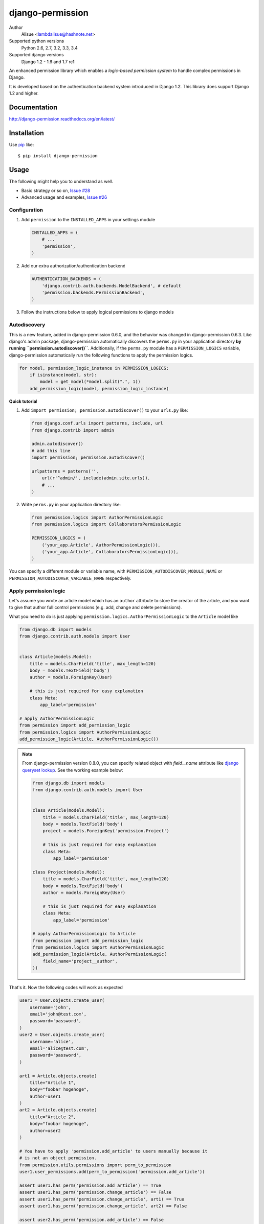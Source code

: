 django-permission
==========================
.. image:: https://secure.travis-ci.org/lambdalisue/django-permission.png?branch=master
    :target: http://travis-ci.org/lambdalisue/django-permission
    :alt: Build status

.. image:: https://coveralls.io/repos/lambdalisue/django-permission/badge.png?branch=master
    :target: https://coveralls.io/r/lambdalisue/django-permission/
    :alt: Coverage

.. image:: https://pypip.in/d/django-permission/badge.png
    :target: https://pypi.python.org/pypi/django-permission/
    :alt: Downloads

.. image:: https://pypip.in/v/django-permission/badge.png
    :target: https://pypi.python.org/pypi/django-permission/
    :alt: Latest version

.. image:: https://pypip.in/wheel/django-permission/badge.png
    :target: https://pypi.python.org/pypi/django-permission/
    :alt: Wheel Status

.. image:: https://pypip.in/egg/django-permission/badge.png
    :target: https://pypi.python.org/pypi/django-permission/
    :alt: Egg Status

.. image:: https://pypip.in/license/django-permission/badge.png
    :target: https://pypi.python.org/pypi/django-permission/
    :alt: License

Author
    Alisue <lambdalisue@hashnote.net>
Supported python versions
    Python 2.6, 2.7, 3.2, 3.3, 3.4
Supported django versions
    Django 1.2 - 1.6 and 1.7 rc1

An enhanced permission library which enables a *logic-based permission system*
to handle complex permissions in Django.

It is developed based on the authentication backend system introduced in Django
1.2. This library does support Django 1.2 and higher.

Documentation
-------------
http://django-permission.readthedocs.org/en/latest/

Installation
------------
Use pip_ like::

    $ pip install django-permission

.. _pip:  https://pypi.python.org/pypi/pip

Usage
-----

The following might help you to understand as well.

- Basic strategy or so on, `Issue #28 <https://github.com/lambdalisue/django-permission/issues/28>`_
- Advanced usage and examples, `Issue #26 <https://github.com/lambdalisue/django-permission/issues/26>`_

Configuration
~~~~~~~~~~~~~
1.  Add ``permission`` to the ``INSTALLED_APPS`` in your settings
    module

    .. code:: python

        INSTALLED_APPS = (
            # ...
            'permission',
        )

2.  Add our extra authorization/authentication backend

    .. code:: python

        AUTHENTICATION_BACKENDS = (
            'django.contrib.auth.backends.ModelBackend', # default
            'permission.backends.PermissionBackend',
        )

3.  Follow the instructions below to apply logical permissions to django models

Autodiscovery
~~~~~~~~~~~~~
This is a new feature, added in django-permission 0.6.0, and the behavior was changed in django-permission 0.6.3.
Like django's admin package, django-permission automatically discovers the ``perms.py`` in your application directory **by running ``permission.autodiscover()``**.
Additionally, if the ``perms.py`` module has a ``PERMISSION_LOGICS`` variable, django-permission automatically run the following functions to apply the permission logics.

.. code:: python

    for model, permission_logic_instance in PERMISSION_LOGICS:
        if isinstance(model, str):
            model = get_model(*model.split(".", 1))
        add_permission_logic(model, permission_logic_instance)

**Quick tutorial**

1.  Add ``import permission; permission.autodiscover()`` to your ``urls.py`` like:

    .. code:: python

        from django.conf.urls import patterns, include, url
        from django.contrib import admin
        
        admin.autodiscover()
        # add this line
        import permission; permission.autodiscover()

        urlpatterns = patterns('',
            url(r'^admin/', include(admin.site.urls)),
            # ...
        )

2.  Write ``perms.py`` in your application directory like:

    .. code:: python

        from permission.logics import AuthorPermissionLogic
        from permission.logics import CollaboratorsPermissionLogic

        PERMISSION_LOGICS = (
            ('your_app.Article', AuthorPermissionLogic()),
            ('your_app.Article', CollaboratorsPermissionLogic()),
        )

You can specify a different module or variable name, with ``PERMISSION_AUTODISCOVER_MODULE_NAME`` or ``PERMISSION_AUTODISCOVER_VARIABLE_NAME`` respectively.

Apply permission logic
~~~~~~~~~~~~~~~~~~~~~~~~~
Let's assume you wrote an article model which has an ``author`` attribute to store the creator of the article, and you want to give that author full control permissions
(e.g. add, change and delete permissions).

What you need to do is just applying ``permission.logics.AuthorPermissionLogic``
to the ``Article`` model like

.. code:: python

    from django.db import models
    from django.contrib.auth.models import User


    class Article(models.Model):
        title = models.CharField('title', max_length=120)
        body = models.TextField('body')
        author = models.ForeignKey(User)

        # this is just required for easy explanation
        class Meta:
            app_label='permission'

    # apply AuthorPermissionLogic
    from permission import add_permission_logic
    from permission.logics import AuthorPermissionLogic
    add_permission_logic(Article, AuthorPermissionLogic())


.. note::
    From django-permission version 0.8.0, you can specify related object with
    `field__name` attribute like
    `django queryset lookup <https://docs.djangoproject.com/en/1.6/topics/db/queries/#lookups-that-span-relationships>`_.
    See the working example below:

    .. code:: python

        from django.db import models
        from django.contrib.auth.models import User


        class Article(models.Model):
            title = models.CharField('title', max_length=120)
            body = models.TextField('body')
            project = models.ForeignKey('permission.Project')

            # this is just required for easy explanation
            class Meta:
                app_label='permission'

        class Project(models.Model):
            title = models.CharField('title', max_length=120)
            body = models.TextField('body')
            author = models.ForeignKey(User)

            # this is just required for easy explanation
            class Meta:
                app_label='permission'

        # apply AuthorPermissionLogic to Article
        from permission import add_permission_logic
        from permission.logics import AuthorPermissionLogic
        add_permission_logic(Article, AuthorPermissionLogic(
            field_name='project__author',
        ))


That's it.
Now the following codes will work as expected

.. code:: python

    user1 = User.objects.create_user(
        username='john',
        email='john@test.com',
        password='password',
    )
    user2 = User.objects.create_user(
        username='alice',
        email='alice@test.com',
        password='password',
    )

    art1 = Article.objects.create(
        title="Article 1",
        body="foobar hogehoge",
        author=user1
    )
    art2 = Article.objects.create(
        title="Article 2",
        body="foobar hogehoge",
        author=user2
    )

    # You have to apply 'permission.add_article' to users manually because it
    # is not an object permission.
    from permission.utils.permissions import perm_to_permission
    user1.user_permissions.add(perm_to_permission('permission.add_article'))

    assert user1.has_perm('permission.add_article') == True
    assert user1.has_perm('permission.change_article') == False
    assert user1.has_perm('permission.change_article', art1) == True
    assert user1.has_perm('permission.change_article', art2) == False

    assert user2.has_perm('permission.add_article') == False
    assert user2.has_perm('permission.delete_article') == False
    assert user2.has_perm('permission.delete_article', art1) == False
    assert user2.has_perm('permission.delete_article', art2) == True

    #
    # You may also be interested in django signals to apply 'add' permissions to the
    # newly created users.
    # https://docs.djangoproject.com/en/dev/ref/signals/#django.db.models.signals.post_save
    #
    from django.db.models.signals.post_save
    from django.dispatch import receiver
    from permission.utils.permissions import perm_to_permission

    @receiver(post_save, sender=User)
    def apply_permissions_to_new_user(sender, instance, created, **kwargs):
        if not created:
            return
        #
        # permissions you want to apply to the newly created user
        # YOU SHOULD NOT APPLY PERMISSIONS EXCEPT PERMISSIONS FOR 'ADD'
        # in this way, the applied permissions are not object permission so
        # if you apply 'permission.change_article' then the user can change
        # any article object.
        #
        permissions = [
            'permission.add_article',
        ]
        for permission in permissions:
            # apply permission
            # perm_to_permission is a utility to convert string permission
            # to permission instance.
            instance.user_permissions.add(perm_to_permission(permission))


See http://django-permission.readthedocs.org/en/latest/_modules/permission/logics/author.html#AuthorPermissionLogic
to learn how this logic works.

Now, assume you add ``collaborators`` attribute to store collaborators
of the article and you want to give them a change permission.

What you need to do is quite simple.
Apply ``permission.logics.CollaboratorsPermissionLogic``
to the ``Article`` model as follows


.. code:: python

    from django.db import models
    from django.contrib.auth.models import User


    class Article(models.Model):
        title = models.CharField('title', max_length=120)
        body = models.TextField('body')
        author = models.ForeignKey(User)
        collaborators = models.ManyToManyField(User)

        # this is just required for easy explanation
        class Meta:
            app_label='permission'

    # apply AuthorPermissionLogic and CollaboratorsPermissionLogic
    from permission import add_permission_logic
    from permission.logics import AuthorPermissionLogic
    from permission.logics import CollaboratorsPermissionLogic
    add_permission_logic(Article, AuthorPermissionLogic())
    add_permission_logic(Article, CollaboratorsPermissionLogic(
        field_name='collaborators',
        any_permission=False,
        change_permission=True,
        delete_permission=False,
    ))


.. note::
    From django-permission version 0.8.0, you can specify related object with
    `field_name` attribute like
    `django queryset lookup <https://docs.djangoproject.com/en/1.6/topics/db/queries/#lookups-that-span-relationships>`_.
    See the working example below:

    .. code:: python

        from django.db import models
        from django.contrib.auth.models import User


        class Article(models.Model):
            title = models.CharField('title', max_length=120)
            body = models.TextField('body')
            project = models.ForeignKey('permission.Project')

            # this is just required for easy explanation
            class Meta:
                app_label='permission'

        class Project(models.Model):
            title = models.CharField('title', max_length=120)
            body = models.TextField('body')
            collaborators = models.ManyToManyField(User)

            # this is just required for easy explanation
            class Meta:
                app_label='permission'

        # apply AuthorPermissionLogic to Article
        from permission import add_permission_logic
        from permission.logics import CollaboratorsPermissionLogic
        add_permission_logic(Article, CollaboratorsPermissionLogic(
            field_name='project__collaborators',
        ))


That's it.
Now the following codes will work as expected


.. code:: python

    user1 = User.objects.create_user(
        username='john',
        email='john@test.com',
        password='password',
    )
    user2 = User.objects.create_user(
        username='alice',
        email='alice@test.com',
        password='password',
    )

    art1 = Article.objects.create(
        title="Article 1",
        body="foobar hogehoge",
        author=user1
    )
    art1.collaborators.add(user2)

    assert user1.has_perm('permission.change_article') == False
    assert user1.has_perm('permission.change_article', art1) == True
    assert user1.has_perm('permission.delete_article', art1) == True

    assert user2.has_perm('permission.change_article') == False
    assert user2.has_perm('permission.change_article', art1) == True
    assert user2.has_perm('permission.delete_article', art1) == False


See http://django-permission.readthedocs.org/en/latest/_modules/permission/logics/collaborators.html#CollaboratorsPermissionLogic
to learn how this logic works.

There are `StaffPermissionLogic <http://django-permission.readthedocs.org/en/latest/_modules/permission/logics/staff.html#StaffPermissionLogic>`_
and `GroupInPermissionLogic <http://django-permission.readthedocs.org/en/latest/_modules/permission/logics/groupin.html#GroupInPermissionLogic>`_ 
for ``is_staff` or ``group`` based permission logic as well.

Customize permission logic
............................
Your own permission logic class must be a subclass of
``permission.logics.PermissionLogic`` and must override
``has_perm(user_obj, perm, obj=None)`` method which return boolean value.

Class, method, or function decorator
-------------------------------------
Like Django's ``permission_required`` but it can be used for object permissions
and as a class, method, or function decorator.
Also, you don't need to specify a object to this decorator for object permission.
This decorator automatically determined the object from request
(so you cannnot use this decorator for non view class/method/function but you
anyway use ``user.has_perm`` in that case).


.. code:: python

    >>> from permission.decorators import permission_required
    >>> # As class decorator
    >>> @permission_required('auth.change_user')
    >>> class UpdateAuthUserView(UpdateView):
    ...     pass
    >>> # As method decorator
    >>> class UpdateAuthUserView(UpdateView):
    ...     @permission_required('auth.change_user')
    ...     def dispatch(self, request, *args, **kwargs):
    ...         pass
    >>> # As function decorator
    >>> @permission_required('auth.change_user')
    >>> def update_auth_user(request, *args, **kwargs):
    ...     pass


Override the builtin ``if`` template tag
----------------------------------------
django-permission overrides the builtin ``if`` tag, adding two operators to handle
permissions in templates.
You can write a permission test by using ``has`` keyword, and a target object with ``of`` as below.


.. code:: html

    {% if user has 'blogs.add_article' %}
        <p>This user have 'blogs.add_article' permission</p>
    {% elif user has 'blog.change_article' of object %}
        <p>This user have 'blogs.change_article' permission of {{object}}</p>
    {% endif %}

    {# If you set 'PERMISSION_REPLACE_BUILTIN_IF = False' in settings #}
    {% permission user has 'blogs.add_article' %}
        <p>This user have 'blogs.add_article' permission</p>
    {% elpermission user has 'blog.change_article' of object %}
        <p>This user have 'blogs.change_article' permission of {{object}}</p>
    {% endpermission %}


